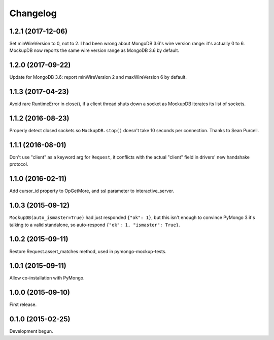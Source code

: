 .. :changelog:

Changelog
=========

1.2.1 (2017-12-06)
------------------

Set minWireVersion to 0, not to 2. I had been wrong about MongoDB 3.6's wire
version range: it's actually 0 to 6. MockupDB now reports the same wire version
range as MongoDB 3.6 by default.

1.2.0 (2017-09-22)
------------------

Update for MongoDB 3.6: report minWireVersion 2 and maxWireVersion 6 by default.

1.1.3 (2017-04-23)
------------------

Avoid rare RuntimeError in close(), if a client thread shuts down a socket as
MockupDB iterates its list of sockets.

1.1.2 (2016-08-23)
------------------

Properly detect closed sockets so ``MockupDB.stop()`` doesn't take 10 seconds
per connection. Thanks to Sean Purcell.

1.1.1 (2016-08-01)
------------------

Don't use "client" as a keyword arg for ``Request``, it conflicts with the
actual "client" field in drivers' new handshake protocol.

1.1.0 (2016-02-11)
------------------

Add cursor_id property to OpGetMore, and ssl parameter to interactive_server.

1.0.3 (2015-09-12)
------------------

``MockupDB(auto_ismaster=True)`` had just responded ``{"ok": 1}``, but this
isn't enough to convince PyMongo 3 it's talking to a valid standalone,
so auto-respond ``{"ok": 1, "ismaster": True}``.

1.0.2 (2015-09-11)
------------------

Restore Request.assert_matches method, used in pymongo-mockup-tests.

1.0.1 (2015-09-11)
------------------

Allow co-installation with PyMongo.

1.0.0 (2015-09-10)
------------------

First release.

0.1.0 (2015-02-25)
------------------

Development begun.
